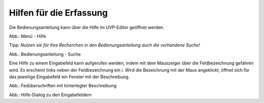 Hilfen für die Erfassung
========================

Die Bedienungsanleitung kann über die Hilfe im UVP-Editor geöffnet werden.

.. image:: ../img-ige-ng/hilfe/ige-ng_hilfe.png

Abb.: Menü - Hilfe


Tipp: *Nutzen sie für Ihre Recherchen in den Bedienungsanleitung auch die vorhandene Suche!*

.. image:: ../img-ige-ng/suche/ige-ng_bedienungsanleitung_suche.png
   :width: 400

Abb.: Bedienungsanleitung - Suche


Eine Hilfe zu einem Eingabefeld kann aufgerufen werden, indem mit dem Mauszeiger über die Feldbezeichnung gefahren wird. Es erscheint links neben der Feldbezeichnung ein i. Wird die Bezeichnung mit der Maus angeklickt, öffnet sich für das jeweilige Eingabefeld ein Fenster mit der Beschreibung.

.. image:: ../img-ige-ng/hilfe/ige-ng_hilfe_feldbezeichnung.png
   :width: 300

Abb.: Fedüberschriften mit hinterlegter Beschreibung


.. image:: ../img-ige-ng/hilfe/ige-ng_hilfe_fenster.png
   :width: 500

Abb.: Hilfe-Dialog zu den Eingabefeldern